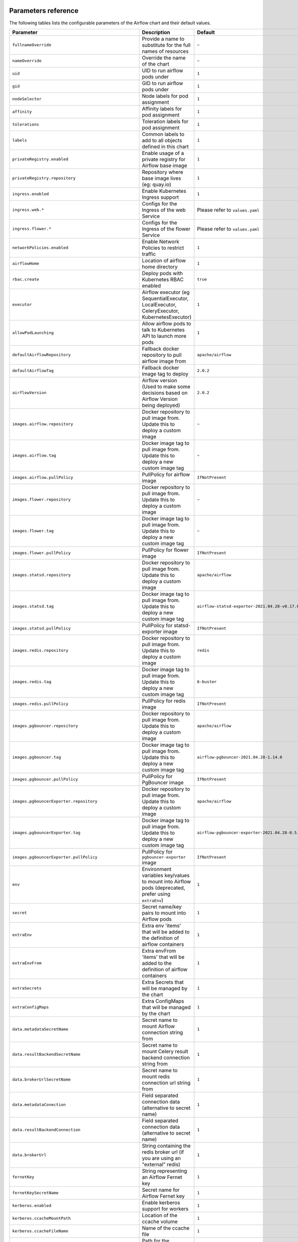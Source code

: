  .. Licensed to the Apache Software Foundation (ASF) under one
    or more contributor license agreements.  See the NOTICE file
    distributed with this work for additional information
    regarding copyright ownership.  The ASF licenses this file
    to you under the Apache License, Version 2.0 (the
    "License"); you may not use this file except in compliance
    with the License.  You may obtain a copy of the License at

 ..   http://www.apache.org/licenses/LICENSE-2.0

 .. Unless required by applicable law or agreed to in writing,
    software distributed under the License is distributed on an
    "AS IS" BASIS, WITHOUT WARRANTIES OR CONDITIONS OF ANY
    KIND, either express or implied.  See the License for the
    specific language governing permissions and limitations
    under the License.

Parameters reference
====================

The following tables lists the configurable parameters of the Airflow chart and their default values.

.. list-table::
   :widths: 15 10 30
   :header-rows: 1

   * - Parameter
     - Description
     - Default
   * - ``fullnameOverride``
     - Provide a name to substitute for the full names of resources
     - ``~``
   * - ``nameOverride``
     - Override the name of the chart
     - ``~``
   * - ``uid``
     - UID to run airflow pods under
     - ``1``
   * - ``gid``
     - GID to run airflow pods under
     - ``1``
   * - ``nodeSelector``
     - Node labels for pod assignment
     - ``1``
   * - ``affinity``
     - Affinity labels for pod assignment
     - ``1``
   * - ``tolerations``
     - Toleration labels for pod assignment
     - ``1``
   * - ``labels``
     - Common labels to add to all objects defined in this chart
     - ``1``
   * - ``privateRegistry.enabled``
     - Enable usage of a private registry for Airflow base image
     - ``1``
   * - ``privateRegistry.repository``
     - Repository where base image lives (eg: quay.io)
     - ``1``
   * - ``ingress.enabled``
     - Enable Kubernetes Ingress support
     - ``1``
   * - ``ingress.web.*``
     - Configs for the Ingress of the web Service
     - Please refer to ``values.yaml``
   * - ``ingress.flower.*``
     - Configs for the Ingress of the flower Service
     - Please refer to ``values.yaml``
   * - ``networkPolicies.enabled``
     - Enable Network Policies to restrict traffic
     - ``1``
   * - ``airflowHome``
     - Location of airflow home directory
     - ``1``
   * - ``rbac.create``
     - Deploy pods with Kubernetes RBAC enabled
     - ``true``
   * - ``executor``
     - Airflow executor (eg SequentialExecutor, LocalExecutor, CeleryExecutor, KubernetesExecutor)
     - ``1``
   * - ``allowPodLaunching``
     - Allow airflow pods to talk to Kubernetes API to launch more pods
     - ``1``
   * - ``defaultAirflowRepository``
     - Fallback docker repository to pull airflow image from
     - ``apache/airflow``
   * - ``defaultAirflowTag``
     - Fallback docker image tag to deploy
     - ``2.0.2``
   * - ``airflowVersion``
     - Airflow version (Used to make some decisions based on Airflow Version being deployed)
     - ``2.0.2``
   * - ``images.airflow.repository``
     - Docker repository to pull image from. Update this to deploy a custom image
     - ``~``
   * - ``images.airflow.tag``
     - Docker image tag to pull image from. Update this to deploy a new custom image tag
     - ``~``
   * - ``images.airflow.pullPolicy``
     - PullPolicy for airflow image
     - ``IfNotPresent``
   * - ``images.flower.repository``
     - Docker repository to pull image from. Update this to deploy a custom image
     - ``~``
   * - ``images.flower.tag``
     - Docker image tag to pull image from. Update this to deploy a new custom image tag
     - ``~``
   * - ``images.flower.pullPolicy``
     - PullPolicy for flower image
     - ``IfNotPresent``
   * - ``images.statsd.repository``
     - Docker repository to pull image from. Update this to deploy a custom image
     - ``apache/airflow``
   * - ``images.statsd.tag``
     - Docker image tag to pull image from. Update this to deploy a new custom image tag
     - ``airflow-statsd-exporter-2021.04.28-v0.17.0``
   * - ``images.statsd.pullPolicy``
     - PullPolicy for statsd-exporter image
     - ``IfNotPresent``
   * - ``images.redis.repository``
     - Docker repository to pull image from. Update this to deploy a custom image
     - ``redis``
   * - ``images.redis.tag``
     - Docker image tag to pull image from. Update this to deploy a new custom image tag
     - ``6-buster``
   * - ``images.redis.pullPolicy``
     - PullPolicy for redis image
     - ``IfNotPresent``
   * - ``images.pgbouncer.repository``
     - Docker repository to pull image from. Update this to deploy a custom image
     - ``apache/airflow``
   * - ``images.pgbouncer.tag``
     - Docker image tag to pull image from. Update this to deploy a new custom image tag
     - ``airflow-pgbouncer-2021.04.28-1.14.0``
   * - ``images.pgbouncer.pullPolicy``
     - PullPolicy for PgBouncer image
     - ``IfNotPresent``
   * - ``images.pgbouncerExporter.repository``
     - Docker repository to pull image from. Update this to deploy a custom image
     - ``apache/airflow``
   * - ``images.pgbouncerExporter.tag``
     - Docker image tag to pull image from. Update this to deploy a new custom image tag
     - ``airflow-pgbouncer-exporter-2021.04.28-0.5.0``
   * - ``images.pgbouncerExporter.pullPolicy``
     - PullPolicy for ``pgbouncer-exporter`` image
     - ``IfNotPresent``
   * - ``env``
     - Environment variables key/values to mount into Airflow pods (deprecated, prefer using ``extraEnv``)
     - ``1``
   * - ``secret``
     - Secret name/key pairs to mount into Airflow pods
     - ``1``
   * - ``extraEnv``
     - Extra env 'items' that will be added to the definition of airflow containers
     - ``1``
   * - ``extraEnvFrom``
     - Extra envFrom 'items' that will be added to the definition of airflow containers
     - ``1``
   * - ``extraSecrets``
     - Extra Secrets that will be managed by the chart
     - ``1``
   * - ``extraConfigMaps``
     - Extra ConfigMaps that will be managed by the chart
     - ``1``
   * - ``data.metadataSecretName``
     - Secret name to mount Airflow connection string from
     - ``1``
   * - ``data.resultBackendSecretName``
     - Secret name to mount Celery result backend connection string from
     - ``1``
   * - ``data.brokerUrlSecretName``
     - Secret name to mount redis connection url string from
     - ``1``
   * - ``data.metadataConection``
     - Field separated connection data (alternative to secret name)
     - ``1``
   * - ``data.resultBackendConnection``
     - Field separated connection data (alternative to secret name)
     - ``1``
   * - ``data.brokerUrl``
     - String containing the redis broker url (if you are using an "external" redis)
     - ``1``
   * - ``fernetKey``
     - String representing an Airflow Fernet key
     - ``1``
   * - ``fernetKeySecretName``
     - Secret name for Airflow Fernet key
     - ``1``
   * - ``kerberos.enabled``
     - Enable kerberos support for workers
     - ``1``
   * - ``kerberos.ccacheMountPath``
     - Location of the ccache volume
     - ``1``
   * - ``kerberos.ccacheFileName``
     - Name of the ccache file
     - ``1``
   * - ``kerberos.configPath``
     - Path for the Kerberos config file
     - ``1``
   * - ``kerberos.keytabPath``
     - Path for the Kerberos keytab file
     - ``1``
   * - ``kerberos.principal``
     - Name of the Kerberos principal
     - ``1``
   * - ``kerberos.reinitFrequency``
     - Frequency of reinitialization of the Kerberos token
     - ``1``
   * - ``kerberos.config``
     - Content of the configuration file for kerberos (might be templated using Helm templates)
     - ``1``
   * - ``workers.replicas``
     - Replica count for Celery workers (if applicable)
     - ``1``
   * - ``workers.keda.enabled``
     - Enable KEDA autoscaling features
     - ``1``
   * - ``workers.keda.pollingInverval``
     - How often KEDA should poll the backend database for metrics in seconds
     - ``1``
   * - ``workers.keda.cooldownPeriod``
     - How often KEDA should wait before scaling down in seconds
     - ``1``
   * - ``workers.keda.maxReplicaCount``
     - Maximum number of Celery workers KEDA can scale to
     - ``1``
   * - ``workers.kerberosSidecar.enabled``
     - Enable Kerberos sidecar for the worker
     - ``1``
   * - ``workers.kerberosSidecar.resources.limits.cpu``
     - CPU Limit of Kerberos sidecar for the worker
     - ``1``
   * - ``workers.kerberosSidecar.resources.limits.memory``
     - Memory Limit of Kerberos sidecar for the worker
     - ``1``
   * - ``workers.kerberosSidecar.resources.requests.cpu``
     - CPU Request of Kerberos sidecar for the worker
     - ``1``
   * - ``workers.kerberosSidecar.resources.requests.memory``
     - Memory Request of Kerberos sidecar for the worker
     - ``1``
   * - ``workers.persistence.enabled``
     - Enable log persistence in workers via StatefulSet
     - ``1``
   * - ``workers.persistence.size``
     - Size of worker volumes if enabled
     - ``1``
   * - ``workers.persistence.storageClassName``
     - Storage class worker volumes should use if enabled
     - ``1``
   * - ``workers.resources.limits.cpu``
     - CPU Limit of workers
     - ``1``
   * - ``workers.resources.limits.memory``
     - Memory Limit of workers
     - ``1``
   * - ``workers.resources.requests.cpu``
     - CPU Request of workers
     - ``1``
   * - ``workers.resources.requests.memory``
     - Memory Request of workers
     - ``1``
   * - ``workers.terminationGracePeriodSeconds``
     - How long Kubernetes should wait for Celery workers to gracefully drain before force killing
     - ``1``
   * - ``workers.safeToEvict``
     - Allow Kubernetes to evict worker pods if needed (node downscaling)
     - ``1``
   * - ``workers.serviceAccount.create``
     - Create ServiceAccount for workers
     - ``true``
   * - ``workers.serviceAccount.name``
     - Name of ServiceAccount. If not set and create is true, a name is generated using the release name.
     - ``~``
   * - ``workers.serviceAccount.annotations``
     - Annotations to add to worker kubernetes service account
     - ``{}``
   * - ``workers.extraVolumes``
     - Mount additional volumes into worker
     - ``1``
   * - ``workers.extraVolumeMounts``
     - Mount additional volumes into worker
     - ``1``
   * - ``workers.nodeSelector``
     - Node labels for pod assignment
     - ``1``
   * - ``workers.affinity``
     - Affinity labels for pod assignment
     - ``1``
   * - ``workers.tolerations``
     - Toleration labels for pod assignment
     - ``1``
   * - ``workers.hostAliases``
     - HostAliases to use in Celery workers
     - ``[]``
   * - ``workers.updateStrategy``
     - The strategy used to replace old Pods by new ones persistence is enabled.
     - ``~``
   * - ``workers.strategy``
     - The strategy used to replace old Pods by new ones when persistence is not enabled.
     - ``{"rollingUpdate": {"maxSurge": "100%", "maxUnavailable": "50%"}``
   * - ``scheduler.podDisruptionBudget.enabled``
     - Enable PDB on Airflow scheduler
     - ``1``
   * - ``scheduler.podDisruptionBudget.config.maxUnavailable``
     - MaxUnavailable pods for scheduler
     - ``1``
   * - ``scheduler.replicas``
     - # of parallel schedulers (Airflow 2.0 using Mysql 8+ or Postgres only)
     - ``1``
   * - ``scheduler.resources.limits.cpu``
     - CPU Limit of scheduler
     - ``1``
   * - ``scheduler.resources.limits.memory``
     - Memory Limit of scheduler
     - ``1``
   * - ``scheduler.resources.requests.cpu``
     - CPU Request of scheduler
     - ``1``
   * - ``scheduler.resources.requests.memory``
     - Memory Request of scheduler
     - ``1``
   * - ``scheduler.airflowLocalSettings``
     - Custom Airflow local settings python file
     - ``1``
   * - ``scheduler.safeToEvict``
     - Allow Kubernetes to evict scheduler pods if needed (node downscaling)
     - ``1``
   * - ``scheduler.serviceAccount.create``
     - Create ServiceAccount for scheduler
     - ``true``
   * - ``scheduler.serviceAccount.name``
     - Name of ServiceAccount. If not set and create is true, a name is generated using the release name.
     - ``~``
   * - ``scheduler.serviceAccount.annotations``
     - Annotations to add to scheduler kubernetes service account
     - ``{}``
   * - ``scheduler.extraVolumes``
     - Mount additional volumes into scheduler
     - ``1``
   * - ``scheduler.extraVolumeMounts``
     - Mount additional volumes into scheduler
     - ``1``
   * - ``scheduler.nodeSelector``
     - Node labels for pod assignment
     - ``1``
   * - ``scheduler.affinity``
     - Affinity labels for pod assignment
     - ``1``
   * - ``scheduler.tolerations``
     - Toleration labels for pod assignment
     - ``1``
   * - ``webserver.livenessProbe.initialDelaySeconds``
     - Webserver LivenessProbe initial delay
     - ``1``
   * - ``webserver.livenessProbe.timeoutSeconds``
     - Webserver LivenessProbe timeout seconds
     - ``1``
   * - ``webserver.livenessProbe.failureThreshold``
     - Webserver LivenessProbe failure threshold
     - ``1``
   * - ``webserver.livenessProbe.periodSeconds``
     - Webserver LivenessProbe period seconds
     - ``1``
   * - ``webserver.readinessProbe.initialDelaySeconds``
     - Webserver ReadinessProbe initial delay
     - ``1``
   * - ``webserver.readinessProbe.timeoutSeconds``
     - Webserver ReadinessProbe timeout seconds
     - ``1``
   * - ``webserver.readinessProbe.failureThreshold``
     - Webserver ReadinessProbe failure threshold
     - ``1``
   * - ``webserver.readinessProbe.periodSeconds``
     - Webserver ReadinessProbe period seconds
     - ``1``
   * - ``webserver.replicas``
     - How many Airflow webserver replicas should run
     - ``1``
   * - ``webserver.resources.limits.cpu``
     - CPU Limit of webserver
     - ``1``
   * - ``webserver.resources.limits.memory``
     - Memory Limit of webserver
     - ``1``
   * - ``webserver.resources.requests.cpu``
     - CPU Request of webserver
     - ``1``
   * - ``webserver.resources.requests.memory``
     - Memory Request of webserver
     - ``1``
   * - ``webserver.service.annotations``
     - Annotations to be added to the webserver service
     - ``1``
   * - ``webserver.defaultUser``
     - Optional default airflow user information
     - ``1``
   * - ``webserver.nodeSelector``
     - Node labels for pod assignment
     - ``1``
   * - ``webserver.affinity``
     - Affinity labels for pod assignment
     - ``1``
   * - ``webserver.tolerations``
     - Toleration labels for pod assignment
     - ``1``
   * - ``webserver.serviceAccount.create``
     - Create ServiceAccount for webserver
     - ``true``
   * - ``webserver.serviceAccount.name``
     - Name of ServiceAccount. If not set and create is true, a name is generated using the release name.
     - ``~``
   * - ``webserver.serviceAccount.annotations``
     - Annotations to add to webserver kubernetes service account
     - ``{}``
   * - ``flower.enabled``
     - Enable flower
     - ``1``
   * - ``flower.nodeSelector``
     - Node labels for pod assignment
     - ``1``
   * - ``flower.affinity``
     - Affinity labels for pod assignment
     - ``1``
   * - ``flower.tolerations``
     - Toleration labels for pod assignment
     - ``1``
   * - ``flower.serviceAccount.create``
     - Create ServiceAccount for flower
     - ``true``
   * - ``flower.serviceAccount.name``
     - Name of ServiceAccount. If not set and create is true, a name is generated using the release name.
     - ``~``
   * - ``flower.serviceAccount.annotations``
     - Annotations to add to flower kubernetes service account
     - ``{}``
   * - ``statsd.nodeSelector``
     - Node labels for pod assignment
     - ``1``
   * - ``statsd.affinity``
     - Affinity labels for pod assignment
     - ``1``
   * - ``statsd.tolerations``
     - Toleration labels for pod assignment
     - ``1``
   * - ``statsd.extraMappings``
     - Additional mappings for statsd exporter
     - ``1``
   * - ``statsd.serviceAccount.create``
     - Create ServiceAccount for statsd
     - ``true``
   * - ``statsd.serviceAccount.name``
     - Name of ServiceAccount. If not set and create is true, a name is generated using the release name.
     - ``~``
   * - ``statsd.serviceAccount.annotations``
     - Annotations to add to statsd kubernetes service account
     - ``{}``
   * - ``pgbouncer.nodeSelector``
     - Node labels for pod assignment
     - ``1``
   * - ``pgbouncer.affinity``
     - Affinity labels for pod assignment
     - ``1``
   * - ``pgbouncer.tolerations``
     - Toleration labels for pod assignment
     - ``1``
   * - ``pgbouncer.configSecretName``
     - Name of existing PgBouncer config secret
     - ``~``
   * - ``pgbouncer.serviceAccount.create``
     - Create ServiceAccount for PgBouncer
     - ``true``
   * - ``pgbouncer.serviceAccount.name``
     - Name of ServiceAccount. If not set and create is true, a name is generated using the release name.
     - ``~``
   * - ``pgbouncer.serviceAccount.annotations``
     - Annotations to add to PgBouncer kubernetes service account
     - ``{}``
   * - ``redis.enabled``
     - Enable the redis provisioned by the chart
     - ``1``
   * - ``redis.terminationGracePeriodSeconds``
     - Grace period for tasks to finish after SIGTERM is sent from Kubernetes.
     - ``1``
   * - ``redis.persistence.enabled``
     - Enable persistent volumes.
     - ``1``
   * - ``redis.persistence.size``
     - Volume size for redis StatefulSet.
     - ``1Gi``
   * - ``redis.persistence.storageClassName``
     - If using a custom storage class, pass name ref to all StatefulSets here.
     - ``1``
   * - ``redis.resources.limits.cpu``
     - CPU Limit of redis
     - ``1``
   * - ``redis.resources.limits.memory``
     - Memory Limit of redis
     - ``1``
   * - ``redis.resources.requests.cpu``
     - CPU Request of redis
     - ``1``
   * - ``redis.resources.requests.memory``
     - Memory Request of redis
     - ``1``
   * - ``redis.passwordSecretName``
     - Redis password secret.
     - ``1``
   * - ``redis.password``
     - If password is set, create secret with it, else generate a new one on install.
     - ``1``
   * - ``redis.safeToEvict``
     - This setting tells Kubernetes that its ok to evict when it wants to scale a node down.
     - ``1``
   * - ``redis.nodeSelector``
     - Node labels for pod assignment
     - ``1``
   * - ``redis.affinity``
     - Affinity labels for pod assignment
     - ``1``
   * - ``redis.tolerations``
     - Toleration labels for pod assignment
     - ``1``
   * - ``redis.serviceAccount.create``
     - Create ServiceAccount for redis
     - ``true``
   * - ``redis.serviceAccount.name``
     - Name of ServiceAccount. If not set and create is true, a name is generated using the release name.
     - ``~``
   * - ``redis.serviceAccount.annotations``
     - Annotations to add to redis kubernetes service account
     - ``{}``
   * - ``cleanup.nodeSelector``
     - Node labels for pod assignment
     - ``1``
   * - ``cleanup.affinity``
     - Affinity labels for pod assignment
     - ``1``
   * - ``cleanup.tolerations``
     - Toleration labels for pod assignment
     - ``1``
   * - ``cleanup.serviceAccount.create``
     - Create ServiceAccount for cleanup pods
     - ``true``
   * - ``cleanup.serviceAccount.name``
     - Name of ServiceAccount. If not set and create is true, a name is generated using the release name.
     - ``~``
   * - ``cleanup.serviceAccount.annotations``
     - Annotations to add to cleanup cronjob kubernetes service account
     - ``{}``
   * - ``createUserJob.serviceAccount.create``
     - Create ServiceAccount for create user job
     - ``true``
   * - ``createUserJob.serviceAccount.name``
     - Name of ServiceAccount. If not set and create is true, a name is generated using the release name.
     - ``~``
   * - ``createUserJob.serviceAccount.annotations``
     - Annotations to add to ``createUserJob`` kubernetes service account
     - ``{}``
   * - ``migrateDatabaseJob.serviceAccount.create``
     - Create ServiceAccount for migrate database job
     - ``true``
   * - ``migrateDatabaseJob.serviceAccount.name``
     - Name of ServiceAccount. If not set and create is true, a name is generated using the release name.
     - ``~``
   * - ``migrateDatabaseJob.serviceAccount.annotations``
     - Annotations to add to ``migrateDatabaseJob`` kubernetes service account
     - ``{}``
   * - ``dags.persistence.*``
     - Dag persistence configuration
     - Please refer to ``values.yaml``
   * - ``dags.gitSync.*``
     - Git sync configuration
     - Please refer to ``values.yaml``
   * - ``logs.persistence.*``
     - Log persistence configuration
     - Please refer to ``values.yaml``
   * - ``multiNamespaceMode``
     - Whether the KubernetesExecutor can launch pods in multiple namespaces
     - ``1``




Specify each parameter using the ``--set key=value[,key=value]`` argument to ``helm install``. For example,

.. code-block:: bash

  helm install --name my-release \
    --set executor=CeleryExecutor \
    --set enablePodLaunching=false .
